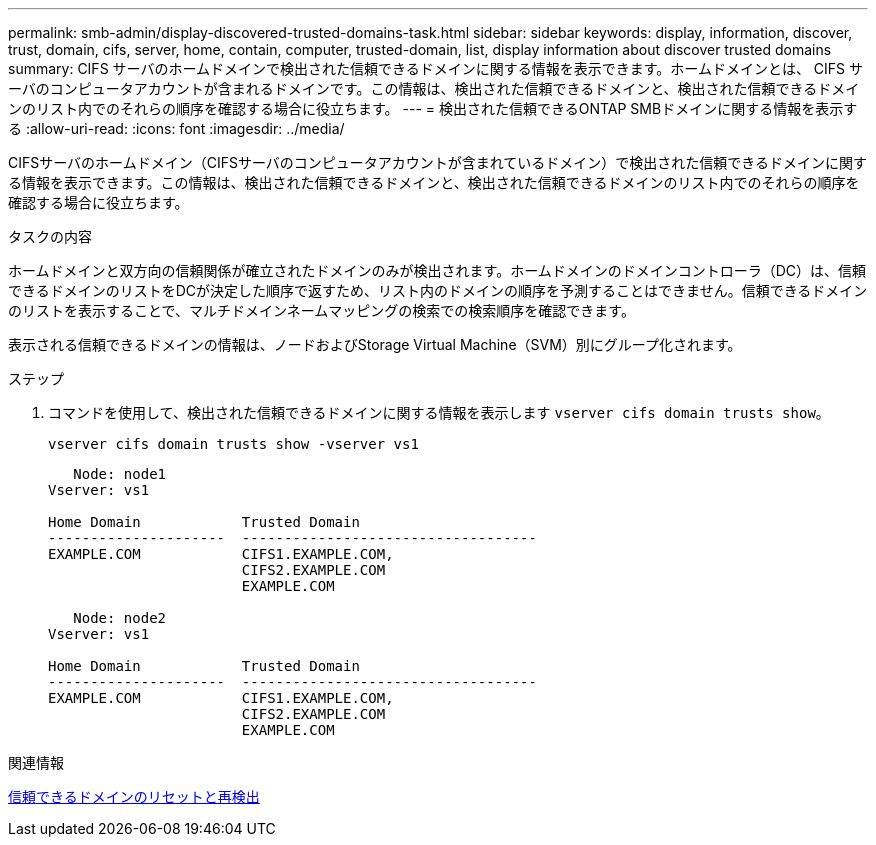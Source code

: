 ---
permalink: smb-admin/display-discovered-trusted-domains-task.html 
sidebar: sidebar 
keywords: display, information, discover, trust, domain, cifs, server, home, contain, computer, trusted-domain, list, display information about discover trusted domains 
summary: CIFS サーバのホームドメインで検出された信頼できるドメインに関する情報を表示できます。ホームドメインとは、 CIFS サーバのコンピュータアカウントが含まれるドメインです。この情報は、検出された信頼できるドメインと、検出された信頼できるドメインのリスト内でのそれらの順序を確認する場合に役立ちます。 
---
= 検出された信頼できるONTAP SMBドメインに関する情報を表示する
:allow-uri-read: 
:icons: font
:imagesdir: ../media/


[role="lead"]
CIFSサーバのホームドメイン（CIFSサーバのコンピュータアカウントが含まれているドメイン）で検出された信頼できるドメインに関する情報を表示できます。この情報は、検出された信頼できるドメインと、検出された信頼できるドメインのリスト内でのそれらの順序を確認する場合に役立ちます。

.タスクの内容
ホームドメインと双方向の信頼関係が確立されたドメインのみが検出されます。ホームドメインのドメインコントローラ（DC）は、信頼できるドメインのリストをDCが決定した順序で返すため、リスト内のドメインの順序を予測することはできません。信頼できるドメインのリストを表示することで、マルチドメインネームマッピングの検索での検索順序を確認できます。

表示される信頼できるドメインの情報は、ノードおよびStorage Virtual Machine（SVM）別にグループ化されます。

.ステップ
. コマンドを使用して、検出された信頼できるドメインに関する情報を表示します `vserver cifs domain trusts show`。
+
`vserver cifs domain trusts show -vserver vs1`

+
[listing]
----
   Node: node1
Vserver: vs1

Home Domain            Trusted Domain
---------------------  -----------------------------------
EXAMPLE.COM            CIFS1.EXAMPLE.COM,
                       CIFS2.EXAMPLE.COM
                       EXAMPLE.COM

   Node: node2
Vserver: vs1

Home Domain            Trusted Domain
---------------------  -----------------------------------
EXAMPLE.COM            CIFS1.EXAMPLE.COM,
                       CIFS2.EXAMPLE.COM
                       EXAMPLE.COM
----


.関連情報
xref:reset-rediscover-trusted-domains-task.adoc[信頼できるドメインのリセットと再検出]

